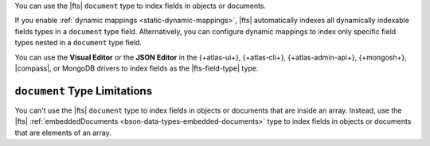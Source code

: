 You can use the |fts| ``document`` type to index fields in objects or
documents. 

If you enable :ref:`dynamic mappings <static-dynamic-mappings>`, |fts|
automatically indexes all dynamically indexable fields types
in a ``document`` type field. Alternatively, you can configure dynamic
mappings to index only specific field types nested in a ``document``
type field.

You can use the **Visual Editor** or the  **JSON Editor** in the
{+atlas-ui+}, {+atlas-cli+}, {+atlas-admin-api+}, {+mongosh+},
|compass|, or MongoDB drivers to index fields as the |fts-field-type|
type.  

``document`` Type Limitations 
-----------------------------

You can't use the |fts| ``document`` type to index fields in objects 
or documents that are inside an array. Instead, use the |fts| 
:ref:`embeddedDocuments <bson-data-types-embedded-documents>` type to
index fields in objects or documents that are elements of an array.